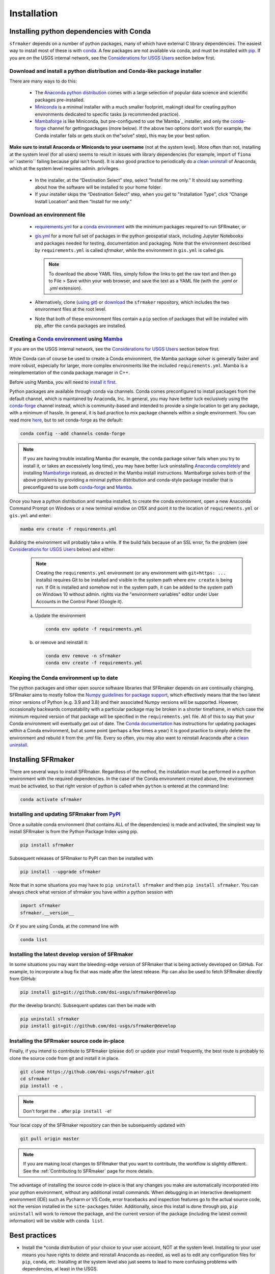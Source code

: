 ============
Installation
============

Installing python dependencies with Conda
-----------------------------------------
``sfrmaker`` depends on a number of python packages, many of which have external C library dependencies. The easiest way to install most of these is with `conda`_. A few packages are not available via conda, and must be installed with `pip`_. If you are on the USGS internal network, see the `Considerations for USGS Users`_ section below first.

Download and install a python distribution and Conda-like package installer 
^^^^^^^^^^^^^^^^^^^^^^^^^^^^^^^^^^^^^^^^^^^^^^^^^^^^^^^^^^^^^^^^^^^^^^^^^^^^^^^^^^^^
There are many ways to do this:

    * The `Anaconda python distribution`_ comes with a large selection of popular data science and scientific packages pre-installed.

    * `Miniconda <https://docs.conda.io/en/latest/miniconda.html>`_ is a minimal installer with a much smaller footprint, makingit ideal for creating python environments dedicated to specific tasks (a recommended practice).

    * `Mambaforge <https://github.com/conda-forge/miniforge#mambaforge>`_ is like Miniconda, but pre-configured to use the`Mamba`_ installer, and only the `conda-forge <https://conda-forge.org/docs/user/introduction.html>`_ channel for gettingpackages (more below). If the above two options don't work (for example, the Conda installer fails or gets stuck on the"solve" step), this may be your best option.

**Make sure to install Anaconda or Miniconda to your username** (not at the system level). More often than not, installing at the system level (for all users) seems to result in issues with library dependencies (for example, import of ``fiona`` or``rasterio`` failing because gdal isn't found). It is also good practice to periodically do a `clean uninstall`_ of Anaconda, which at the system level requires admin. privileges.

  * In the installer, at the “Destination Select” step, select “Install for me only.” It should say something about how the software will be installed to your home folder.

  * If your installer skips the “Destination Select” step, when you get to "Installation Type", click “Change Install Location” and then “Install for me only.”

Download an environment file
^^^^^^^^^^^^^^^^^^^^^^^^^^^^^^^^^^^^^^^^

  * `requirements.yml`_ for a `conda environment`_ with the minimum packages required to run SFRmaker, or

  * `gis.yml`_ for a more full set of packages in the python geospatial stack, including Jupyter Notebooks and packages needed for testing, documentation and packaging. Note that the environment described by ``requirements.yml`` is called `sfrmaker`, while the environment in ``gis.yml`` is called `gis`.

    .. note::
        To download the above YAML files, simply follow the links to get the raw text and then go to File > Save within your web browser, and save the text as a YAML file (with the `.yaml` or `.yml` extension).

  * Alternatively, clone (`using git`_) or `download`_ the ``sfrmaker`` repository, which includes the two environment files at the root level.

  * Note that both of these environment files contain a ``pip`` section of packages that will be installed with pip, after the ``conda`` packages are installed.

Creating a `Conda environment`_ using `Mamba`_
^^^^^^^^^^^^^^^^^^^^^^^^^^^^^^^^^^^^^^^^^^^^^^^^^^^^^^^^^^^
If you are on the USGS internal network, see the `Considerations for USGS Users`_ section below first.

While Conda can of course be used to create a Conda environment, the Mamba package solver is generally faster and more robust, especially for larger, more complex environments like the included ``requirements.yml``. Mamba is a reimplementation of the conda package manager in C++.

Before using Mamba, you will need to `install it first <https://mamba.readthedocs.io/en/latest/installation.html>`_.

Python packages are available through conda via channels. Conda comes preconfigured to install packages from the default channel, which is maintained by Anaconda, Inc. In general, you may have better luck exclusively using the `conda-forge <https://conda-forge.org/docs/user/introduction.html>`_ channel instead, which is community-based and intended to provide a single location to get any package, with a minimum of hassle. In general, it is bad practice to mix package channels within a single environment. You can read more `here <https://conda-forge.org/docs/user/introduction.html>`__, but to set conda-forge as the default:

.. code-block:: bash

    conda config --add channels conda-forge

.. note::
    If you are having trouble installing Mamba (for example, the conda package solver fails when you try to install it, or takes an excessively long time), you may have better luck uninstalling `Anaconda completely <clean uninstall>`_ and installing `Mambaforge <https://github.com/conda-forge/miniforge#mambaforge>`_ instead, as directed in the Mamba install instructions. Mambaforge solves both of the above problems by providing a minimal python distribution and conda-style package installer that is preconfigured to use both `conda-forge <https://conda-forge.org/docs/user/introduction.html>`_ and `Mamba`_.

Once you have a python distribution and mamba installed, to create the conda environment, open a new Anaconda Command Prompt on Windows or a new terminal window on OSX and point it to the location of ``requirements.yml`` or ``gis.yml`` and enter:

.. code-block:: bash

    mamba env create -f requirements.yml

Building the environment will probably take a while. If the build fails because of an SSL error, fix the problem (see `Considerations for USGS Users`_ below) and either:

    .. note::
        Creating the ``requirements.yml`` environment (or any environment with ``git+https: ...`` installs) requires Git to be installed and visible in the system path where ``env create`` is being run. If Git is installed and somehow not in the system path, it can be added to the system path on Windows 10 without admin. rights via the "environment variables" editor under User Accounts in the Control Panel (Google it).

    a) 	Update the environment

        .. code-block:: bash

            conda env update -f requirements.yml

    b) 	or remove and reinstall it:

        .. code-block:: bash

            conda env remove -n sfrmaker
            conda env create -f requirements.yml

Keeping the Conda environment up to date
^^^^^^^^^^^^^^^^^^^^^^^^^^^^^^^^^^^^^^^^^
The python packages and other open source software libraries that SFRmaker depends on are continually changing. SFRmaker aims to mostly follow the `Numpy guidelines for package support <https://numpy.org/neps/nep-0029-deprecation_policy.html>`_, which effectively means that the two latest minor versions of Python (e.g. 3.9 and 3.8) and their associated Numpy versions will be supported. However, occasionally backwards compatability with a particular package may be broken in a shorter timeframe, in which case the minimum required version of that package will be specified in the ``requirements.yml`` file. All of this to say that your Conda environment will eventually get out of date. The `Conda documentation <https://docs.conda.io/projects/conda/en/latest/user-guide/tasks/manage-environments.html>`_ has instructions for updating packages within a Conda environment, but at some point (perhaps a few times a year) it is good practice to simply delete the environment and rebuild it from the `.yml` file. Every so often, you may also want to reinstall Anaconda after a `clean uninstall`_.

Installing SFRmaker
------------------------
There are several ways to install SFRmaker. Regardless of the method, the installation must be performed in a python
environment with the required dependencies. In the case of the Conda environment created above, the environment must be activated, so that right version of python is called when ``python`` is entered at the command line:

.. code-block:: bash

    conda activate sfrmaker

Installing and updating SFRmaker from `PyPI <https://pypi.org/>`_
^^^^^^^^^^^^^^^^^^^^^^^^^^^^^^^^^^^^^^^^^^^^^^^^^^^^^^^^^^^^^^^^^^^^^
Once a suitable conda environment (that contains ALL of the dependencies) is made and activated, the simplest way to install SFRmaker is from the Python Package Index using pip.

.. code-block:: bash

    pip install sfrmaker

Subsequent releases of SFRmaker to PyPI can then be installed with

.. code-block:: bash

    pip install --upgrade sfrmaker

Note that in some situations you may have to ``pip uninstall sfrmaker`` and then ``pip install sfrmaker``. You can always check
what version of sfrmaker you have within a python session with

.. code-block:: python

    import sfrmaker
    sfrmaker.__version__

Or if you are using Conda, at the command line with

.. code-block:: bash

    conda list

Installing the latest develop version of SFRmaker
^^^^^^^^^^^^^^^^^^^^^^^^^^^^^^^^^^^^^^^^^^^^^^^^^^^
In some situations you may want the bleeding-edge version of SFRmaker that is being actively developed on GitHub. For example,
to incorporate a bug fix that was made after the latest release. Pip can also be used to fetch SFRmaker directly from GitHub:

.. code-block:: bash

    pip install git+git://github.com/doi-usgs/sfrmaker@develop

(for the develop branch). Subsequent updates can then be made with

.. code-block:: bash

    pip uninstall sfrmaker
    pip install git+git://github.com/doi-usgs/sfrmaker@develop

Installing the SFRmaker source code in-place
^^^^^^^^^^^^^^^^^^^^^^^^^^^^^^^^^^^^^^^^^^^^^^^^^^^
Finally, if you intend to contribute to SFRmaker (please do!) or update your install frequently, the best route is probably to clone the source code from git and install it in place.

.. code-block:: bash

    git clone https://github.com/doi-usgs/sfrmaker.git
    cd sfrmaker
    pip install -e .

.. note::
    Don't forget the ``.`` after ``pip install -e``!

Your local copy of the SFRmaker repository can then be subsequently updated with

.. code-block:: bash

    git pull origin master

.. note::
    If you are making local changes to SFRmaker that you want to contribute, the workflow is slightly different. See the :ref:`Contributing to SFRmaker` page for more details.


The advantage of installing the source code in-place is that any changes you make are automatically incorporated into your python environment, without any additional install commands. When debugging in an interactive development environment (IDE) such as Pycharm or VS Code, error tracebacks and inspection features go to the actual source code, not the version installed in the ``site-packages`` folder. Additionally, since this install is done through pip, ``pip uninstall``
will work to remove the package, and the current version of the package (including the latest commit information) will be visible with ``conda list``.

Best practices
------------------------

* Install the \*conda distribution of your choice to your user account, NOT at the system level. Installing to your user means you have rights to delete and reinstall Anaconda as-needed, as well as to edit any configuration files for ``pip``, ``conda``, etc. Installing at the system level also just seems to lead to more confusing problems with dependencies, at least in the USGS.
* Periodically (maybe a few times a year?) fully remove your \*conda distribution and reinstall it. If you just can't get things to work (packages won't import or produce DLL errors on import, adding or upgrading a package takes a very long time or results in excessive upgrades or downgrades of other packages, etc.), fully removing and reinstalling \*conda just may resolve your issues.
* Don't use your base environment; create and delete environments as needed. Conda is generally pretty good about managing packages between environments without wasting a lot of disk space.
* Use an environment file (as above) to create a conda environment, instead of installing packages ad-hoc.
* Use ``mamba`` instead of ``conda``; it just works better for environments with a lot of packages.
* After setting up the above conda environment, scan the screen output to make sure that everything installed correctly, especially the packages installed through ``pip``.
* Use `conda-pack`_, rather than an overly-detailed environment file, to guarantee reproducibility.


_`Considerations for USGS Users`
--------------------------------
Using conda or pip on the USGS network requires SSL verification, which can cause a number of issues.
If you are encountering persistant issues with creating the conda environment,
you may have better luck trying the install off of the USGS network (e.g. at home).
See `here <https://tst.usgs.gov/applications/application-and-script-signing/>`__ for more information
about SSL verification on the USGS network, and to download the DOI SSL certificate.

_`Installing the DOI SSL certificate for use with pip`
^^^^^^^^^^^^^^^^^^^^^^^^^^^^^^^^^^^^^^^^^^^^^^^^^^^^^^
1) `Download the DOI SSL certificate (internal DOI network only) <https://tst.usgs.gov/applications/application-and-script-signing/>`_
2) On Windows, create the file ``C:\Users\<your username>\AppData\Roaming\pip\pip.ini``.
   On OSX, create ``/Users/<your username>/Library/Application Support/pip/pip.conf``.

Include the following in this file:

::

    [global]
    cert = <path to DOI certificate file (e.g. DOIRootCA2.cer)>

Note that when you are off the USGS network, you may have to comment out the ``cert=`` line in the above pip configuration file to get ``pip`` to work.

Installing the DOI SSL certificate for use with conda
^^^^^^^^^^^^^^^^^^^^^^^^^^^^^^^^^^^^^^^^^^^^^^^^^^^^^^
See `these instructions <https://docs.conda.io/projects/conda/en/latest/user-guide/configuration/use-condarc.html#ssl-verification-ssl-verify>`_.
This may or may not work. Basically, ``ssl_verify:`` needs to be set in your `condarc`_ file to point
to a valid SSL certificate, which may be different from the basic ``DOIRootCA2.cer`` file.

You can find the location of your `condarc`_ file with::

    conda info -a

which displays information about how Conda is configured. Note that you may have multiple `condarc`_
files at the system, user and possibly project levels.

Common issues:

* Conda Install fails on the USGS network without a certificate, or with an incorrectly formatted certificate.
  Possible solutions are to either get a correctly formatted SSL certificate from your IT person, or try installing off the network.
* Conda Install fails off the USGS network with a certificate (may or may not be correctly formatted). Solution:
  open your `condarc`_ file
  and comment out the SSL certificate file, if it is specified. E.g.::

    ssl_verify: #D:\certificates\DOIRootCA2.cer



Troubleshooting issues with the USGS network
^^^^^^^^^^^^^^^^^^^^^^^^^^^^^^^^^^^^^^^^^^^^

SSL-related error messages when using conda
~~~~~~~~~~~~~~~~~~~~~~~~~~~~~~~~~~~~~~~~~~~~~~
(with ``SSL`` mentioned in the message and possibly ``bad handshake``)

Make sure that the ``conda`` package installer is configured to use the USGS certificate
(see :ref:`Installing the DOI SSL certificate for use with conda` above).


SSL-related error messages when using pip
~~~~~~~~~~~~~~~~~~~~~~~~~~~~~~~~~~~~~~~~~~~~~~
(something similar to ``SSL: CERTIFICATE_VERIFY_FAILED``).

Make sure that the ``pip`` package installer is configured to use the USGS certificate
(see `Installing the DOI SSL certificate for use with pip`_ above).

If you are on the USGS network, using Windows, and you get this error message:
~~~~~~~~~~~~~~~~~~~~~~~~~~~~~~~~~~~~~~~~~~~~~~~~~~~~~~~~~~~~~~~~~~~~~~~~~~~~~~~~~~~~
..

    CondaHTTPError: HTTP 500 INTERNAL ERROR for url <https://repo.anaconda.com/pkgs/msys2/win-64/m2w64-gettext-0.19.7-2.tar.bz2>
    Elapsed: 00:30.647993

    An HTTP error occurred when trying to retrieve this URL.
    HTTP errors are often intermittent, and a simple retry will get you on your way.

Adding the following line to ``environment.yml`` should work:

.. code-block:: yaml

    - msys2::m2w64-gettext


This tells conda to fetch ``m2w64-gettext`` from the ``msys2`` channel instead. Note that this is only a dependency on Windows,
so it needs to be commented out on other operating systems (normally it wouldn't need to be listed, but the above HTTP 500 error indicates that installation from the default source location failed.)


.. _Anaconda python distribution: https://www.anaconda.com/distribution/
.. _clean uninstall: https://docs.anaconda.com/anaconda/install/uninstall/
.. _conda: https://docs.conda.io/en/latest/
.. _Mamba: https://mamba.readthedocs.io/en/latest/
.. _conda environment: https://docs.conda.io/projects/conda/en/latest/user-guide/concepts/environments.html
.. _conda-pack: https://conda.github.io/conda-pack/
.. _condarc: https://docs.conda.io/projects/conda/en/latest/user-guide/configuration/use-condarc.html
.. _download: https://github.com/aleaf/sfrmaker/archive/master.zip
.. _gis.yml: https://raw.githubusercontent.com/aleaf/sfrmaker/master/gis.yml
.. _pip: https://packaging.python.org/tutorials/installing-packages/#use-pip-for-installing
.. _Readme file: https://github.com/aleaf/sfrmaker/blob/master/Readme.md
.. _requirements.yml: https://raw.githubusercontent.com/aleaf/sfrmaker/master/requirements.yml
.. _using git: https://git-scm.com/book/en/v2/Getting-Started-Installing-Git


.. _sfrmaker repository: https://github.com/aleaf/SFRmaker
